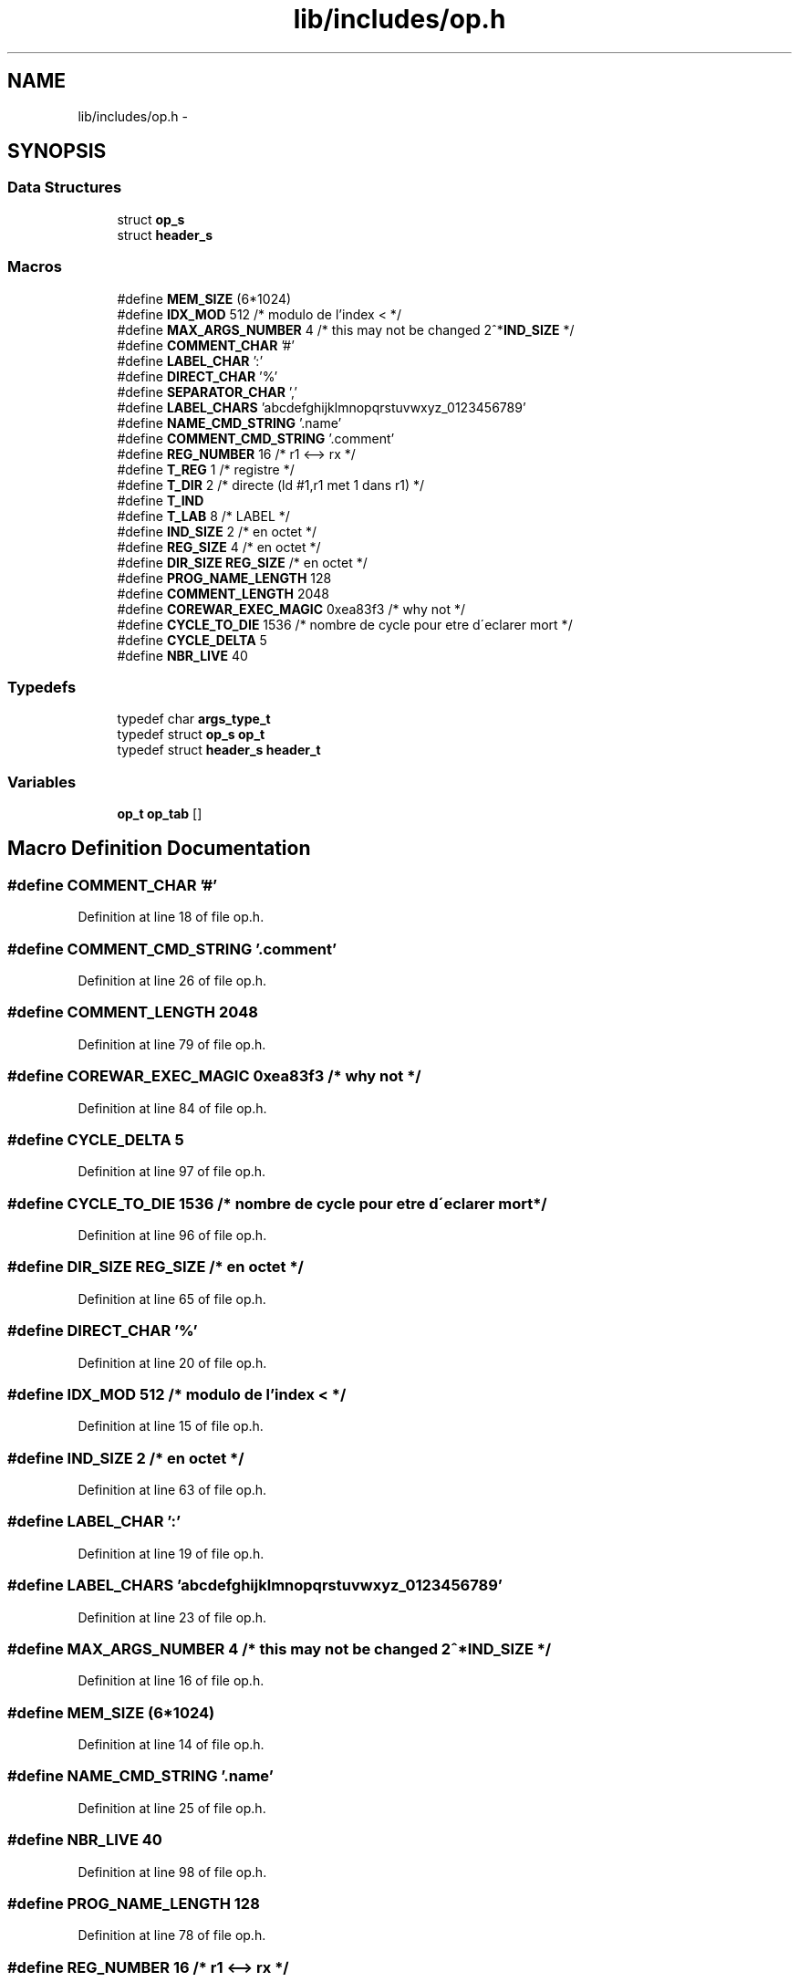 .TH "lib/includes/op.h" 3 "Sun Apr 12 2015" "Version 1.0" "Corewar" \" -*- nroff -*-
.ad l
.nh
.SH NAME
lib/includes/op.h \- 
.SH SYNOPSIS
.br
.PP
.SS "Data Structures"

.in +1c
.ti -1c
.RI "struct \fBop_s\fP"
.br
.ti -1c
.RI "struct \fBheader_s\fP"
.br
.in -1c
.SS "Macros"

.in +1c
.ti -1c
.RI "#define \fBMEM_SIZE\fP   (6*1024)"
.br
.ti -1c
.RI "#define \fBIDX_MOD\fP   512   /* modulo de l'index < */"
.br
.ti -1c
.RI "#define \fBMAX_ARGS_NUMBER\fP   4     /* this may not be changed 2^*\fBIND_SIZE\fP */"
.br
.ti -1c
.RI "#define \fBCOMMENT_CHAR\fP   '#'"
.br
.ti -1c
.RI "#define \fBLABEL_CHAR\fP   ':'"
.br
.ti -1c
.RI "#define \fBDIRECT_CHAR\fP   '%'"
.br
.ti -1c
.RI "#define \fBSEPARATOR_CHAR\fP   ','"
.br
.ti -1c
.RI "#define \fBLABEL_CHARS\fP   'abcdefghijklmnopqrstuvwxyz_0123456789'"
.br
.ti -1c
.RI "#define \fBNAME_CMD_STRING\fP   '\&.name'"
.br
.ti -1c
.RI "#define \fBCOMMENT_CMD_STRING\fP   '\&.comment'"
.br
.ti -1c
.RI "#define \fBREG_NUMBER\fP   16              /* r1 <--> rx */"
.br
.ti -1c
.RI "#define \fBT_REG\fP   1       /* registre */"
.br
.ti -1c
.RI "#define \fBT_DIR\fP   2       /* directe  (ld  #1,r1  met 1 dans r1) */"
.br
.ti -1c
.RI "#define \fBT_IND\fP"
.br
.ti -1c
.RI "#define \fBT_LAB\fP   8       /* LABEL */"
.br
.ti -1c
.RI "#define \fBIND_SIZE\fP   2               /* en octet */"
.br
.ti -1c
.RI "#define \fBREG_SIZE\fP   4               /* en octet */"
.br
.ti -1c
.RI "#define \fBDIR_SIZE\fP   \fBREG_SIZE\fP        /* en octet */"
.br
.ti -1c
.RI "#define \fBPROG_NAME_LENGTH\fP   128"
.br
.ti -1c
.RI "#define \fBCOMMENT_LENGTH\fP   2048"
.br
.ti -1c
.RI "#define \fBCOREWAR_EXEC_MAGIC\fP   0xea83f3        /* why not */"
.br
.ti -1c
.RI "#define \fBCYCLE_TO_DIE\fP   1536    /* nombre de cycle pour etre d\\'eclarer mort */"
.br
.ti -1c
.RI "#define \fBCYCLE_DELTA\fP   5"
.br
.ti -1c
.RI "#define \fBNBR_LIVE\fP   40"
.br
.in -1c
.SS "Typedefs"

.in +1c
.ti -1c
.RI "typedef char \fBargs_type_t\fP"
.br
.ti -1c
.RI "typedef struct \fBop_s\fP \fBop_t\fP"
.br
.ti -1c
.RI "typedef struct \fBheader_s\fP \fBheader_t\fP"
.br
.in -1c
.SS "Variables"

.in +1c
.ti -1c
.RI "\fBop_t\fP \fBop_tab\fP []"
.br
.in -1c
.SH "Macro Definition Documentation"
.PP 
.SS "#define COMMENT_CHAR   '#'"

.PP
Definition at line 18 of file op\&.h\&.
.SS "#define COMMENT_CMD_STRING   '\&.comment'"

.PP
Definition at line 26 of file op\&.h\&.
.SS "#define COMMENT_LENGTH   2048"

.PP
Definition at line 79 of file op\&.h\&.
.SS "#define COREWAR_EXEC_MAGIC   0xea83f3        /* why not */"

.PP
Definition at line 84 of file op\&.h\&.
.SS "#define CYCLE_DELTA   5"

.PP
Definition at line 97 of file op\&.h\&.
.SS "#define CYCLE_TO_DIE   1536    /* nombre de cycle pour etre d\\'eclarer mort */"

.PP
Definition at line 96 of file op\&.h\&.
.SS "#define DIR_SIZE   \fBREG_SIZE\fP        /* en octet */"

.PP
Definition at line 65 of file op\&.h\&.
.SS "#define DIRECT_CHAR   '%'"

.PP
Definition at line 20 of file op\&.h\&.
.SS "#define IDX_MOD   512   /* modulo de l'index < */"

.PP
Definition at line 15 of file op\&.h\&.
.SS "#define IND_SIZE   2               /* en octet */"

.PP
Definition at line 63 of file op\&.h\&.
.SS "#define LABEL_CHAR   ':'"

.PP
Definition at line 19 of file op\&.h\&.
.SS "#define LABEL_CHARS   'abcdefghijklmnopqrstuvwxyz_0123456789'"

.PP
Definition at line 23 of file op\&.h\&.
.SS "#define MAX_ARGS_NUMBER   4     /* this may not be changed 2^*\fBIND_SIZE\fP */"

.PP
Definition at line 16 of file op\&.h\&.
.SS "#define MEM_SIZE   (6*1024)"

.PP
Definition at line 14 of file op\&.h\&.
.SS "#define NAME_CMD_STRING   '\&.name'"

.PP
Definition at line 25 of file op\&.h\&.
.SS "#define NBR_LIVE   40"

.PP
Definition at line 98 of file op\&.h\&.
.SS "#define PROG_NAME_LENGTH   128"

.PP
Definition at line 78 of file op\&.h\&.
.SS "#define REG_NUMBER   16              /* r1 <--> rx */"

.PP
Definition at line 32 of file op\&.h\&.
.SS "#define REG_SIZE   4               /* en octet */"

.PP
Definition at line 64 of file op\&.h\&.
.SS "#define SEPARATOR_CHAR   ','"

.PP
Definition at line 21 of file op\&.h\&.
.SS "#define T_DIR   2       /* directe  (ld  #1,r1  met 1 dans r1) */"

.PP
Definition at line 41 of file op\&.h\&.
.SS "#define T_IND"
\fBValue:\fP
.PP
.nf
4       /* indirecte toujours relatif
                                   ( ld 1,r1 met ce qu'il y a l'adress (1+pc)
                                   dans r1 (4 octecs )) */
.fi
.PP
Definition at line 42 of file op\&.h\&.
.SS "#define T_LAB   8       /* LABEL */"

.PP
Definition at line 45 of file op\&.h\&.
.SS "#define T_REG   1       /* registre */"

.PP
Definition at line 40 of file op\&.h\&.
.SH "Typedef Documentation"
.PP 
.SS "typedef char \fBargs_type_t\fP"

.PP
Definition at line 38 of file op\&.h\&.
.SS "typedef struct \fBheader_s\fP \fBheader_t\fP"

.PP
Definition at line 90 of file op\&.h\&.
.SS "typedef struct \fBop_s\fP \fBop_t\fP"

.PP
Definition at line 57 of file op\&.h\&.
.SH "Variable Documentation"
.PP 
.SS "\fBop_t\fP op_tab[]"

.PP
Definition at line 17 of file op\&.c\&.
.SH "Author"
.PP 
Generated automatically by Doxygen for Corewar from the source code\&.
